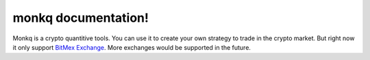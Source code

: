 ======================================
monkq documentation!
======================================

Monkq is a crypto quantitive tools. You can use it to create your own strategy
to trade in the crypto market. But right now it only support
`BitMex Exchange <https://www.bitmex.com/>`_. More exchanges would be supported
in the future.

